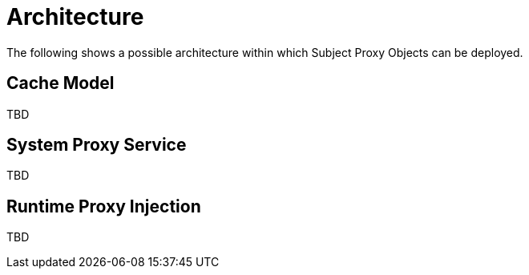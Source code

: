 = Architecture

The following shows a possible architecture within which Subject Proxy Objects can be deployed.

== Cache Model

TBD

== System Proxy Service

TBD

== Runtime Proxy Injection

TBD